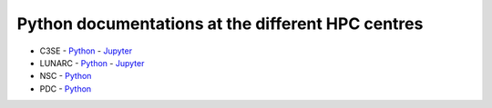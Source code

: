 Python documentations at the different HPC centres
==================================================

- C3SE
  - `Python <https://www.c3se.chalmers.se/documentation/applications/python/>`_
  - `Jupyter <https://www.c3se.chalmers.se/documentation/applications/jupyter/>`_
- LUNARC
  - `Python <https://lunarc-documentation.readthedocs.io/en/latest/guides/applications/Python/>`_
  - `Jupyter <https://lunarc-documentation.readthedocs.io/en/latest/guides/applications/Python/?query=jupyter#jupyter-lab>`_
- NSC
  - `Python <https://www.nsc.liu.se/software/python/>`_
- PDC
  - `Python <https://support.pdc.kth.se/doc/software-docs/python/>`_
